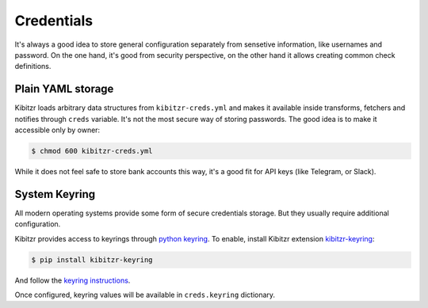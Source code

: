 .. _credentials:

===========
Credentials
===========

It's always a good idea to store general configuration separately
from sensetive information, like usernames and password.
On the one hand, it's good from security perspective,
on the other hand it allows creating common check definitions.

Plain YAML storage
------------------

Kibitzr loads arbitrary data structures from ``kibitzr-creds.yml``
and makes it available inside transforms, fetchers and notifies through ``creds`` variable.
It's not the most secure way of storing passwords.
The good idea is to make it accessible only by owner:

.. code-block:: bash

    $ chmod 600 kibitzr-creds.yml

While it does not feel safe to store bank accounts this way,
it's a good fit for API keys (like Telegram, or Slack).

System Keyring
--------------

All modern operating systems provide some form of secure credentials storage.
But they usually require additional configuration.

Kibitzr provides access to keyrings through `python keyring`_.
To enable, install Kibitzr extension `kibitzr-keyring`_:

.. code-block:: bash

    $ pip install kibitzr-keyring

And follow the `keyring instructions`_.

Once configured, keyring values will be available in ``creds.keyring`` dictionary.

.. _`python keyring`: https://github.com/jaraco/keyring
.. _`keyring instructions`: https://github.com/jaraco/keyring#configure-your-keyring-lib
.. _kibitzr-keyring: https://pypi.python.org/pypi/kibitzr-keyring

